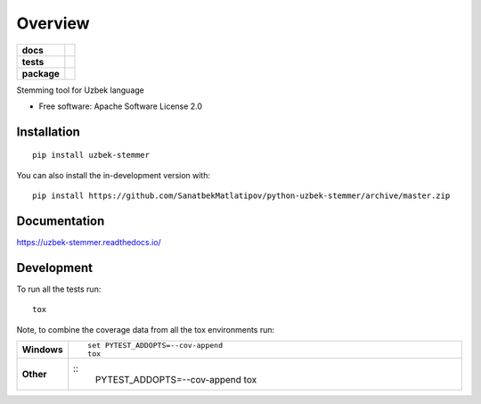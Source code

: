 ========
Overview
========

.. start-badges

.. list-table::
    :stub-columns: 1

    * - docs
      - |docs|
    * - tests
      - | |travis| |appveyor| |requires|
        | |codecov|
    * - package
      - | |version| |wheel| |supported-versions| |supported-implementations|
        | |commits-since|
.. |docs| image:: https://uzbek-stemmer.readthedocs.io
    :target: https://uzbek-stemmer.readthedocs.io/
    :alt: Documentation Status

.. |travis| image:: https://api.travis-ci.com/SanatbekMatlatipov/python-uzbek-stemmer.svg?branch=master
    :alt: Travis-CI Build Status
    :target: https://travis-ci.com/github/SanatbekMatlatipov/python-uzbek-stemmer

.. |appveyor| image:: https://ci.appveyor.com/api/projects/status/github/SanatbekMatlatipov/python-uzbek-stemmer?branch=master&svg=true
    :alt: AppVeyor Build Status
    :target: https://ci.appveyor.com/project/SanatbekMatlatipov/python-uzbek-stemmer

.. |requires| image:: https://requires.io/github/SanatbekMatlatipov/python-uzbek-stemmer/requirements.svg?branch=master
    :alt: Requirements Status
    :target: https://requires.io/github/SanatbekMatlatipov/python-uzbek-stemmer/requirements/?branch=master

.. |codecov| image:: https://codecov.io/gh/SanatbekMatlatipov/python-uzbek-stemmer/branch/master/graphs/badge.svg?branch=master
    :alt: Coverage Status
    :target: https://codecov.io/github/SanatbekMatlatipov/python-uzbek-stemmer

.. |version| image:: https://img.shields.io/pypi/v/uzbek-stemmer.svg
    :alt: PyPI Package latest release
    :target: https://pypi.org/project/uzbek-stemmer

.. |wheel| image:: https://img.shields.io/pypi/wheel/uzbek-stemmer.svg
    :alt: PyPI Wheel
    :target: https://pypi.org/project/uzbek-stemmer

.. |supported-versions| image:: https://img.shields.io/pypi/pyversions/uzbek-stemmer.svg
    :alt: Supported versions
    :target: https://pypi.org/project/uzbek-stemmer

.. |supported-implementations| image:: https://img.shields.io/pypi/implementation/uzbek-stemmer.svg
    :alt: Supported implementations
    :target: https://pypi.org/project/uzbek-stemmer

.. |commits-since| image:: https://img.shields.io/github/commits-since/SanatbekMatlatipov/python-uzbek-stemmer/v0.0.1.svg
    :alt: Commits since latest release
    :target: https://github.com/SanatbekMatlatipov/python-uzbek-stemmer/compare/v0.0.1...master



.. end-badges

Stemming tool for Uzbek language

* Free software: Apache Software License 2.0

Installation
============

::

    pip install uzbek-stemmer

You can also install the in-development version with::

    pip install https://github.com/SanatbekMatlatipov/python-uzbek-stemmer/archive/master.zip


Documentation
=============


https://uzbek-stemmer.readthedocs.io/


Development
===========

To run all the tests run::

    tox

Note, to combine the coverage data from all the tox environments run:

.. list-table::
    :widths: 10 90
    :stub-columns: 1

    - - Windows
      - ::

            set PYTEST_ADDOPTS=--cov-append
            tox

    - - Other
      - ::
            PYTEST_ADDOPTS=--cov-append tox
